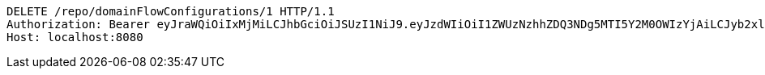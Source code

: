 [source,http,options="nowrap"]
----
DELETE /repo/domainFlowConfigurations/1 HTTP/1.1
Authorization: Bearer eyJraWQiOiIxMjMiLCJhbGciOiJSUzI1NiJ9.eyJzdWIiOiI1ZWUzNzhhZDQ3NDg5MTI5Y2M0OWIzYjAiLCJyb2xlcyI6W10sImlzcyI6Im1tYWR1LmNvbSIsImdyb3VwcyI6W10sImF1dGhvcml0aWVzIjpbXSwiY2xpZW50X2lkIjoiMjJlNjViNzItOTIzNC00MjgxLTlkNzMtMzIzMDA4OWQ0OWE3IiwiZG9tYWluX2lkIjoiMCIsImF1ZCI6InRlc3QiLCJuYmYiOjE1OTQ0NDkzMjYsInVzZXJfaWQiOiIxMTExMTExMTEiLCJzY29wZSI6ImEuZ2xvYmFsLmZsb3dfY29uZmlnLmRlbGV0ZSIsImV4cCI6MTU5NDQ0OTMzMSwiaWF0IjoxNTk0NDQ5MzI2LCJqdGkiOiJmNWJmNzVhNi0wNGEwLTQyZjctYTFlMC01ODNlMjljZGU4NmMifQ.XC6rPooMlYNKjpk4cjWS0wuh0edf_IqcH6twWyN9BgIycT2Fh2LnhYsGsPVmFtdfo0j8kohLmmQ9dcQzClvqDpFpy71gBKjvxowXyry5xvnVhiA-LAJKpP6c29uBQrFyNAPLIp4r1zuHYuZVkFQ0LrTMj_4x6acxUXkKrxR7k4XFd9zBO_Vn6KzpGtxNhnKilT1HQJg49v-vxUUH5ph5YcZH1YUYy-V1oLk8CmtH8SREmSiRuRbAitH88Wce8SuMD7o4lxJok3iDiZfmFOfb5a9yeeoIsQ3QExg3VUQo_CdKGz3CN7AIXBjb3vvArdOwDSOXrxCygW2lzivwUJdLqQ
Host: localhost:8080

----